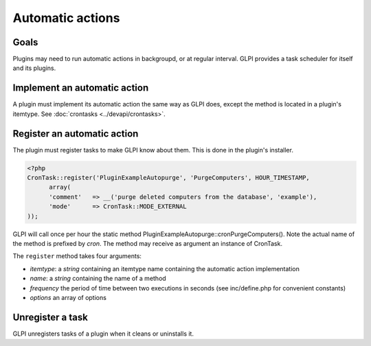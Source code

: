 Automatic actions
-----------------

Goals
^^^^^

Plugins may need to run automatic actions in backgroupd, or at regular interval. GLPI provides a task scheduler for itself and its plugins.

Implement an automatic action
^^^^^^^^^^^^^^^^^^^^^^^^^^^^^^

A plugin must implement its automatic action the same way as GLPI does, except the method is located in a plugin's itemtype. See :doc:`crontasks <../devapi/crontasks>`.

Register an automatic action
^^^^^^^^^^^^^^^^^^^^^^^^^^^^

The plugin must register tasks to make GLPI know about them. This is done in the plugin's installer.

.. code-block:: php

   <?php
   CronTask::register('PluginExampleAutopurge', 'PurgeComputers', HOUR_TIMESTAMP,
         array(
         'comment'   => __('purge deleted computers from the database', 'example'),
         'mode'      => CronTask::MODE_EXTERNAL
   ));

GLPI will call once per hour the static method PluginExampleAutopurge::cronPurgeComputers(). Note the actual name of the method is prefixed by *cron*. The method may receive as argument an instance of CronTask.

The ``register`` method takes four arguments:

* `itemtype`: a `string` containing an itemtype name containing the automatic action implementation
* `name`: a `string` containing the name of a method
* `frequency` the period of time between two executions in seconds (see inc/define.php for convenient constants)
* `options` an array of options

Unregister a task
^^^^^^^^^^^^^^^^^

GLPI unregisters tasks of a plugin when it cleans or uninstalls it.


